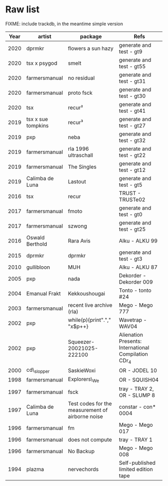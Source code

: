 * Raw list
  :PROPERTIES:
  :CUSTOM_ID: raw-list
  :END:

FIXME: include trackdb, in the meantime simple version

| *Year* | *artist*           | *package*                      | *Refs*                         |
|--------+--------------------+--------------------------------+--------------------------------|
|        |                    | <30>                           | <30>                           |
|   2020 | dprmkr             | flowers a sun hazy             | generate and test - gt9        |
|   2020 | tsx x psygod       | smelt                          | generate and test - gt55       |
|   2020 | farmersmanual      | no residual                    | generate and test - gt31       |
|   2020 | farmersmanual      | proto fsck                     | generate and test - gt30       |
|   2020 | tsx                | recur²                         | generate and test - gt41       |
|   2019 | tsx x sue tompkins | recur³                         | generate and test - gt27       |
|   2019 | pxp                | neba                           | generate and test - gt32       |
|   2019 | farmersmanual      | rla 1996 ultraschall           | generate and test - gt22       |
|   2019 | farmersmanual      | The Singles                    | generate and test - gt12       |
|   2019 | Calimba de Luna    | Lastout                        | generate and test - gt5        |
|   2016 | tsx                | recur                          | TRUST - TRUSTe02               |
|   2017 | farmersmanual      | fmoto                          | generate and test - gt0        |
|   2017 | farmersmanual      | szwong                         | generate and test - gt25       |
|   2016 | Oswald Berthold    | Rara Avis                      | Alku - ALKU 99                 |
|   2015 | dprmkr             | dprmkr                         | generate and test - gt3        |
|   2010 | gullibloon         | MUH                            | Alku - ALKU 87                 |
|   2005 | pxp                | nada                           | Dekorder - Dekorder 009        |
|   2004 | Emanual Frakt      | Kekkoushougai                  | Tonto - tonto #24              |
|   2003 | farmersmanual      | recent live archive (rla)      | Mego - Mego 777                |
|   2002 | pxp                | while(p){print"."," "x$p++}    | Wavetrap - WAV04               |
|   2002 | pxp                | Squeezer-20021025-222100       | Alienation Presents: International Compilation CDr_4 |
|   2000 | cd\_slopper        | SaskieWoxi                     | OR - JODEL 10                  |
|   1998 | farmersmanual      | Explorers\_We                  | OR - SQUISH04                  |
|   1997 | farmersmanual      | fsck                           | tray - TRAY 2, OR - SLUMP 8    |
|   1997 | Calimba de Luna    | Test codes for the measurement of airborne noise | constar - con* 0004            |
|   1996 | farmersmanual      | fm                             | Mego - Mego 017                |
|   1996 | farmersmanual      | does not compute               | tray - TRAY 1                  |
|   1996 | farmersmanual      | No Backup                      | Mego - Mego 008                |
|   1994 | plazma             | nervechords                    | Self-published limited edition tape |
